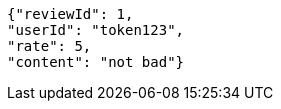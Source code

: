 [source,options="nowrap"]
----
{"reviewId": 1, 
"userId": "token123", 
"rate": 5, 
"content": "not bad"}
----